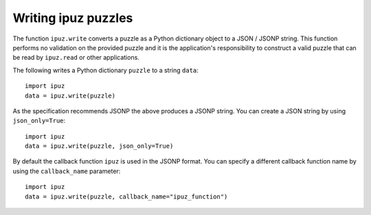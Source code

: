 Writing ipuz puzzles
====================

The function ``ipuz.write`` converts a puzzle as a Python dictionary object
to a JSON / JSONP string. This function performs no validation
on the provided puzzle and it is the application's responsibility
to construct a valid puzzle that can be read by ``ipuz.read`` or other
applications.

The following writes a Python dictionary ``puzzle`` to a string ``data``:

::

    import ipuz
    data = ipuz.write(puzzle)

As the specification recommends JSONP the above produces a JSONP string.
You can create a JSON string by using ``json_only=True``:

::

    import ipuz
    data = ipuz.write(puzzle, json_only=True)

By default the callback function ``ipuz`` is used in the JSONP format. You
can specify a different callback function name by using
the ``callback_name`` parameter:

::

    import ipuz
    data = ipuz.write(puzzle, callback_name="ipuz_function")
